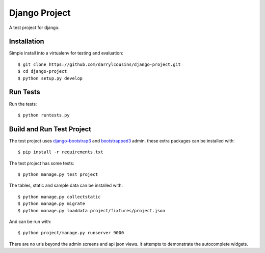 Django Project
==============

A test project for django.

Installation
------------

Simple install into a virtualenv for testing and evaluation::

    $ git clone https://github.com/darrylcousins/django-project.git
    $ cd django-project
    $ python setup.py develop

Run Tests
---------

Run the tests::

    $ python runtests.py

Build and Run Test Project
--------------------------

The test project uses django-bootstrap3_ and bootstrapped3_ admin.  these extra
packages can be installed with::

    $ pip install -r requirements.txt

The test project has some tests::

    $ python manage.py test project

The tables, static and sample data can be installed with::

    $ python manage.py collectstatic
    $ python manage.py migrate
    $ python manage.py loaddata project/fixtures/project.json

And can be run with::

    $ python project/manage.py runserver 9000

There are no urls beyond the admin screens and api json views. It attempts to
demonstrate the autocomplete widgets.

.. _bootstrapped3: <https://github.com/darrylcousins/django-admin-bootstrapped3>
.. _django-bootstrap3: <https://github.com/dyve/django-bootstrap3>
